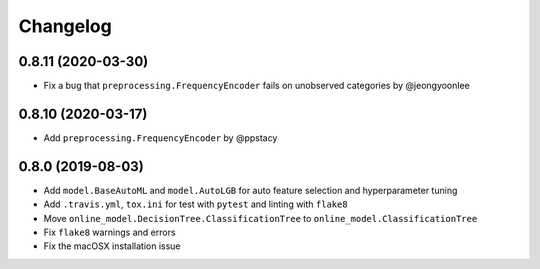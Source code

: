 .. :changelog:

Changelog
=========

0.8.11 (2020-03-30)
-------------------

- Fix a bug that ``preprocessing.FrequencyEncoder`` fails on unobserved categories by @jeongyoonlee


0.8.10 (2020-03-17)
-------------------

- Add ``preprocessing.FrequencyEncoder`` by @ppstacy

0.8.0 (2019-08-03)
------------------

- Add ``model.BaseAutoML`` and ``model.AutoLGB`` for auto feature selection and hyperparameter tuning
- Add ``.travis.yml``, ``tox.ini`` for test with ``pytest`` and linting with ``flake8``
- Move ``online_model.DecisionTree.ClassificationTree`` to ``online_model.ClassificationTree``
- Fix ``flake8`` warnings and errors
- Fix the macOSX installation issue
